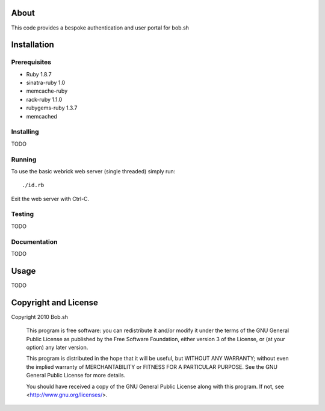 About
=====

This code provides a bespoke authentication and user portal for bob.sh

Installation
============

Prerequisites
-------------
* Ruby 1.8.7
* sinatra-ruby 1.0
* memcache-ruby
* rack-ruby 1.1.0
* rubygems-ruby 1.3.7
* memcached

Installing
----------

TODO

Running
-------

To use the basic webrick web server (single threaded) simply run::

  ./id.rb

Exit the web server with Ctrl-C.

Testing
-------

TODO

Documentation
-------------

TODO

Usage
=====

TODO

Copyright and License
=====================

Copyright 2010 Bob.sh

    This program is free software: you can redistribute it and/or modify
    it under the terms of the GNU General Public License as published by
    the Free Software Foundation, either version 3 of the License, or
    (at your option) any later version.

    This program is distributed in the hope that it will be useful,
    but WITHOUT ANY WARRANTY; without even the implied warranty of
    MERCHANTABILITY or FITNESS FOR A PARTICULAR PURPOSE.  See the
    GNU General Public License for more details.

    You should have received a copy of the GNU General Public License
    along with this program.  If not, see <http://www.gnu.org/licenses/>.
